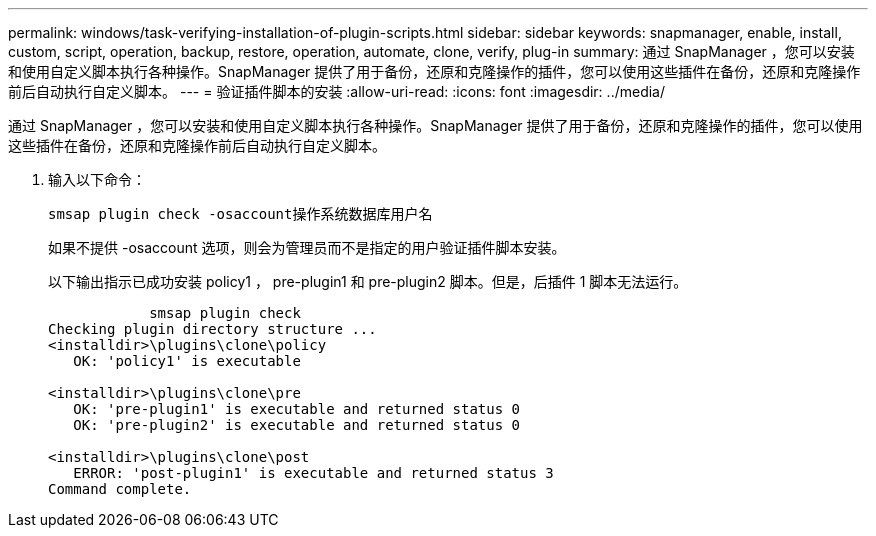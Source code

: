 ---
permalink: windows/task-verifying-installation-of-plugin-scripts.html 
sidebar: sidebar 
keywords: snapmanager, enable, install, custom, script, operation, backup, restore, operation, automate, clone, verify, plug-in 
summary: 通过 SnapManager ，您可以安装和使用自定义脚本执行各种操作。SnapManager 提供了用于备份，还原和克隆操作的插件，您可以使用这些插件在备份，还原和克隆操作前后自动执行自定义脚本。 
---
= 验证插件脚本的安装
:allow-uri-read: 
:icons: font
:imagesdir: ../media/


[role="lead"]
通过 SnapManager ，您可以安装和使用自定义脚本执行各种操作。SnapManager 提供了用于备份，还原和克隆操作的插件，您可以使用这些插件在备份，还原和克隆操作前后自动执行自定义脚本。

. 输入以下命令：
+
`smsap plugin check -osaccount操作系统数据库用户名`

+
如果不提供 -osaccount 选项，则会为管理员而不是指定的用户验证插件脚本安装。

+
以下输出指示已成功安装 policy1 ， pre-plugin1 和 pre-plugin2 脚本。但是，后插件 1 脚本无法运行。

+
[listing]
----

            smsap plugin check
Checking plugin directory structure ...
<installdir>\plugins\clone\policy
   OK: 'policy1' is executable

<installdir>\plugins\clone\pre
   OK: 'pre-plugin1' is executable and returned status 0
   OK: 'pre-plugin2' is executable and returned status 0

<installdir>\plugins\clone\post
   ERROR: 'post-plugin1' is executable and returned status 3
Command complete.
----


